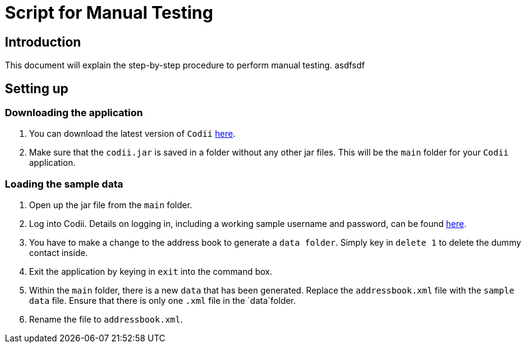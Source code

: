 = Script for Manual Testing

== Introduction
This document will explain the step-by-step procedure to perform manual testing.
asdfsdf +

== Setting up

=== Downloading the application
.  You can download the latest version of `Codii` link:https://github.com/CS2103AUG2017-T17-B1/main/releases[here]. +
.  Make sure that the `codii.jar` is saved in a folder without any other jar files. This will be the `main` folder for your `Codii` application.

=== Loading the sample data
. Open up the jar file from the `main` folder.
. Log into Codii. Details on logging in, including a working sample username and password, can be found link:https://github.com/CS2103AUG2017-T17-B1/main/blob/master/docs/UserGuide.adoc#logging-into-the-address-book-application-using-command-line-interface-cli-code-login-code[here]. +
. You have to make a change to the address book to generate a `data folder`. Simply key in `delete 1` to delete the dummy contact inside.
. Exit the application by keying in `exit` into the command box.
. Within the `main` folder, there is a new `data` that has been generated. Replace the `addressbook.xml` file with the `sample data` file. Ensure that there is only one `.xml` file in the `data`folder.
. Rename the file to `addressbook.xml`.


